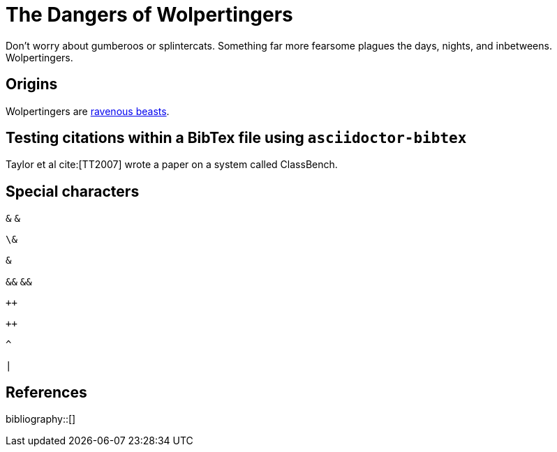 = The Dangers of Wolpertingers
:url-wolpertinger: https://en.wikipedia.org/wiki/Wolpertinger
:bibtex-file: packet-classification.bib

Don't worry about gumberoos or splintercats.
Something far more fearsome plagues the days, nights, and inbetweens.
Wolpertingers.

== Origins

Wolpertingers are {url-wolpertinger}[ravenous beasts].

== Testing citations within a BibTex file using `asciidoctor-bibtex`

Taylor et al cite:[TT2007] wrote a paper on a system called
ClassBench.

== Special characters

`&` `+&+`

`\&`

`pass:[&]`

`&&` `+&&+`

`++`

`pass:[++]`

`^`

`|`

== References

bibliography::[]

